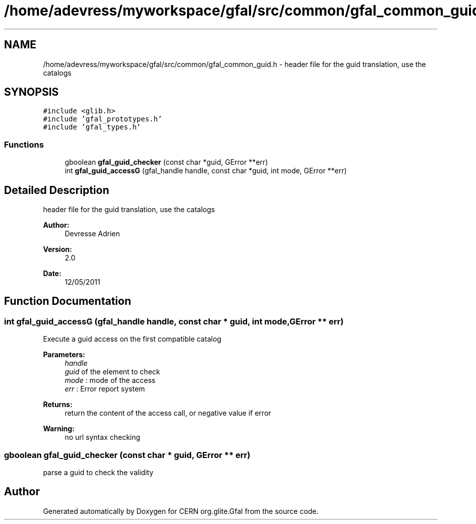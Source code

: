 .TH "/home/adevress/myworkspace/gfal/src/common/gfal_common_guid.h" 3 "13 May 2011" "Version 1.90" "CERN org.glite.Gfal" \" -*- nroff -*-
.ad l
.nh
.SH NAME
/home/adevress/myworkspace/gfal/src/common/gfal_common_guid.h \- header file for the guid translation, use the catalogs 
.SH SYNOPSIS
.br
.PP
\fC#include <glib.h>\fP
.br
\fC#include 'gfal_prototypes.h'\fP
.br
\fC#include 'gfal_types.h'\fP
.br

.SS "Functions"

.in +1c
.ti -1c
.RI "gboolean \fBgfal_guid_checker\fP (const char *guid, GError **err)"
.br
.ti -1c
.RI "int \fBgfal_guid_accessG\fP (gfal_handle handle, const char *guid, int mode, GError **err)"
.br
.in -1c
.SH "Detailed Description"
.PP 
header file for the guid translation, use the catalogs 

\fBAuthor:\fP
.RS 4
Devresse Adrien 
.RE
.PP
\fBVersion:\fP
.RS 4
2.0 
.RE
.PP
\fBDate:\fP
.RS 4
12/05/2011 
.RE
.PP

.SH "Function Documentation"
.PP 
.SS "int gfal_guid_accessG (gfal_handle handle, const char * guid, int mode, GError ** err)"
.PP
Execute a guid access on the first compatible catalog 
.PP
\fBParameters:\fP
.RS 4
\fIhandle\fP 
.br
\fIguid\fP of the element to check 
.br
\fImode\fP : mode of the access 
.br
\fIerr\fP : Error report system 
.RE
.PP
\fBReturns:\fP
.RS 4
return the content of the access call, or negative value if error 
.RE
.PP
\fBWarning:\fP
.RS 4
no url syntax checking 
.RE
.PP

.SS "gboolean gfal_guid_checker (const char * guid, GError ** err)"
.PP
parse a guid to check the validity 
.SH "Author"
.PP 
Generated automatically by Doxygen for CERN org.glite.Gfal from the source code.
